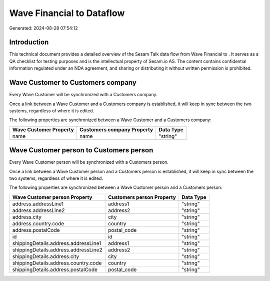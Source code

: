 ===========================
Wave Financial to  Dataflow
===========================

Generated: 2024-08-28 07:54:12

Introduction
------------

This technical document provides a detailed overview of the Sesam Talk data flow from Wave Financial to . It serves as a QA checklist for testing purposes and is the intellectual property of Sesam.io AS. The content contains confidential information regulated under an NDA agreement, and sharing or distributing it without written permission is prohibited.

Wave Customer to  Customers company
-----------------------------------
Every Wave Customer will be synchronized with a  Customers company.

Once a link between a Wave Customer and a  Customers company is established, it will keep in sync between the two systems, regardless of where it is edited.

The following properties are synchronized between a Wave Customer and a  Customers company:

.. list-table::
   :header-rows: 1

   * - Wave Customer Property
     -  Customers company Property
     -  Data Type
   * - name
     - name
     - "string"


Wave Customer person to  Customers person
-----------------------------------------
Every Wave Customer person will be synchronized with a  Customers person.

Once a link between a Wave Customer person and a  Customers person is established, it will keep in sync between the two systems, regardless of where it is edited.

The following properties are synchronized between a Wave Customer person and a  Customers person:

.. list-table::
   :header-rows: 1

   * - Wave Customer person Property
     -  Customers person Property
     -  Data Type
   * - address.addressLine1
     - address1
     - "string"
   * - address.addressLine2
     - address2
     - "string"
   * - address.city
     - city
     - "string"
   * - address.country.code
     - country
     - "string"
   * - address.postalCode
     - postal_code
     - "string"
   * - id
     - id
     - "string"
   * - shippingDetails.address.addressLine1
     - address1
     - "string"
   * - shippingDetails.address.addressLine2
     - address2
     - "string"
   * - shippingDetails.address.city
     - city
     - "string"
   * - shippingDetails.address.country.code
     - country
     - "string"
   * - shippingDetails.address.postalCode
     - postal_code
     - "string"


